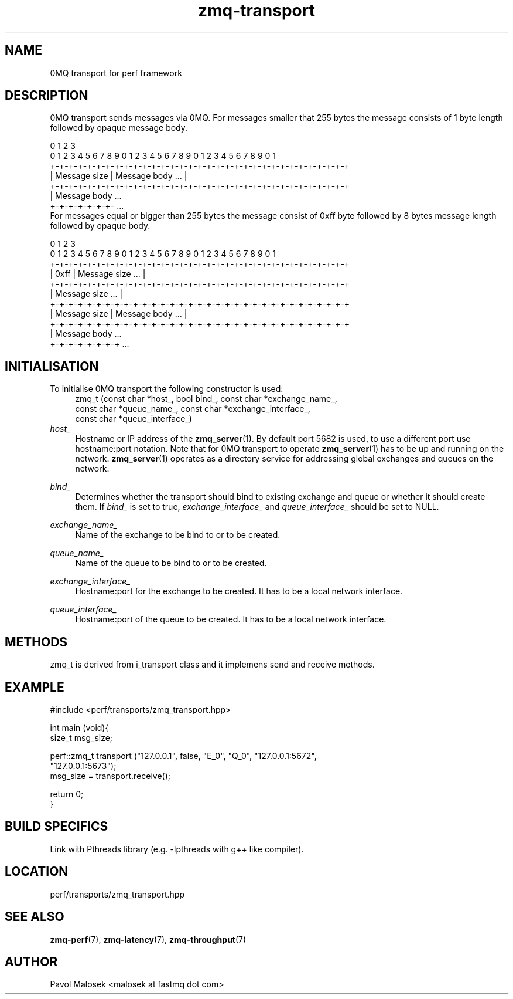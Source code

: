 .TH zmq-transport 7 "23. march 2009" "(c)2007-2009 FastMQ Inc." "0MQ User \
Manuals"
.SH NAME
0MQ transport for perf framework

.SH DESCRIPTION
0MQ transport sends messages via 0MQ. For messages smaller that 255 bytes the 
message consists of 1 byte length followed by opaque message body. 
.PP
\f(CR
.nf
    0                   1                   2                   3
    0 1 2 3 4 5 6 7 8 9 0 1 2 3 4 5 6 7 8 9 0 1 2 3 4 5 6 7 8 9 0 1
   +-+-+-+-+-+-+-+-+-+-+-+-+-+-+-+-+-+-+-+-+-+-+-+-+-+-+-+-+-+-+-+-+
   | Message size  |                Message body               ... |
   +-+-+-+-+-+-+-+-+-+-+-+-+-+-+-+-+-+-+-+-+-+-+-+-+-+-+-+-+-+-+-+-+
   | Message body ...
   +-+-+-+-+-+-+- ...
.fi
\fP
For messages equal or bigger than 255 bytes the message consist of 0xff byte 
followed by 8 bytes message length followed by opaque body.
.PP
\f(CR
.nf
    0                   1                   2                   3
    0 1 2 3 4 5 6 7 8 9 0 1 2 3 4 5 6 7 8 9 0 1 2 3 4 5 6 7 8 9 0 1
   +-+-+-+-+-+-+-+-+-+-+-+-+-+-+-+-+-+-+-+-+-+-+-+-+-+-+-+-+-+-+-+-+
   |     0xff      |                Message size               ... |
   +-+-+-+-+-+-+-+-+-+-+-+-+-+-+-+-+-+-+-+-+-+-+-+-+-+-+-+-+-+-+-+-+
   |                        Message size                       ... |
   +-+-+-+-+-+-+-+-+-+-+-+-+-+-+-+-+-+-+-+-+-+-+-+-+-+-+-+-+-+-+-+-+
   |  Message size |                Message body               ... |
   +-+-+-+-+-+-+-+-+-+-+-+-+-+-+-+-+-+-+-+-+-+-+-+-+-+-+-+-+-+-+-+-+
   |  Message body ...
   +-+-+-+-+-+-+-+ ...
.fi
\fP
.SH INITIALISATION
To initialise 0MQ transport the following constructor is used:
.RS 4
\f(CR
.nf
zmq_t (const char *host_, bool bind_, const char *exchange_name_, 
    const char *queue_name_, const char *exchange_interface_, 
    const char *queue_interface_)
.fi
\fP
.RE
.I host_ 
.RS 4
Hostname or IP address of the \fBzmq_server\fR(1). By default port 5682 is 
used, to use a different port use hostname:port notation. Note that for 0MQ 
transport to operate \fBzmq_server\fR(1) has to be up and running on the 
network. \fBzmq_server\fR(1) operates as a directory service for addressing 
global exchanges and queues on the network. 
.RE
.PP
.I bind_
.RS 4
Determines whether the transport should bind to existing exchange and queue or 
whether it should create them. If 
.IR bind_
is set to true,
.IR exchange_interface_
and 
.IR queue_interface_
should be set to NULL. 
.RE
.PP
.I exchange_name_
.RS 4
Name of the exchange to be bind to or to be created.
.RE
.PP
.I queue_name_
.RS 4
Name of the queue to be bind to or to be created.
.RE
.PP
.I exchange_interface_
.RS 4
Hostname:port for the exchange to be created. It has to be a local
network interface.
.RE
.PP
.I queue_interface_
.RS 4
Hostname:port of the queue to be created. It has to be a local
network interface.
.RE
.SH METHODS
zmq_t is derived from i_transport class and it implemens send and receive 
methods.
.SH EXAMPLE
.PP
\f(CR
.nf
#include <perf/transports/zmq_transport.hpp>

int main (void){
    size_t msg_size;

    perf::zmq_t transport ("127.0.0.1", false, "E_0", "Q_0", "127.0.0.1:5672", 
        "127.0.0.1:5673");
    msg_size = transport.receive();

    return 0;
}
.fi
\fP
.SH BUILD SPECIFICS
Link with Pthreads library (e.g. -lpthreads with g++ like compiler).
.SH LOCATION
perf/transports/zmq_transport.hpp
.SH "SEE ALSO"
.BR zmq\-perf (7), 
.BR zmq\-latency (7), 
.BR zmq\-throughput (7)
.SH AUTHOR
Pavol Malosek <malosek at fastmq dot com>
